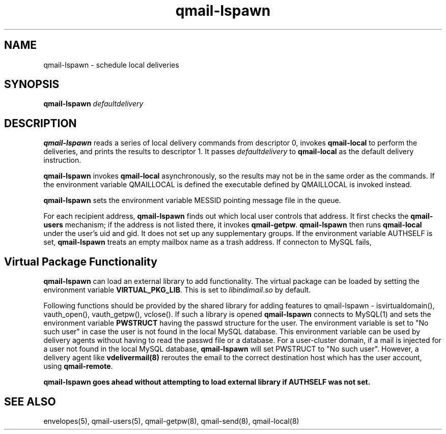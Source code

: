 .TH qmail-lspawn 8
.SH NAME
qmail-lspawn \- schedule local deliveries
.SH SYNOPSIS
.B qmail-lspawn
.I defaultdelivery
.SH DESCRIPTION
.B qmail-lspawn
reads a series of local delivery commands from descriptor 0,
invokes
.B qmail-local
to perform the deliveries,
and prints the results to descriptor 1.
It passes
.I defaultdelivery
to
.B qmail-local
as the default delivery instruction.

.B qmail-lspawn
invokes
.B qmail-local
asynchronously,
so the results may not be in the same order as the commands. If the environment
variable QMAILLOCAL is defined the executable defined by QMAILLOCAL is invoked
instead.

.B qmail-lspawn
sets the environment variable MESSID pointing message file in the queue.

For each recipient address,
.B qmail-lspawn
finds out which local user controls that address.
It first checks the
.B qmail-users
mechanism; if the address is not listed there, it invokes
.BR qmail-getpw .
.B qmail-lspawn
then runs
.B qmail-local
under the user's uid and gid.
It does not set up any supplementary groups. If the environment variable AUTHSELF is set,
.B qmail-lspawn
treats an empty mailbox name as a trash address. If connecton to MySQL fails,

.SH Virtual Package Functionality
\fBqmail-lspawn\fR can load an external library to add functionality. The virtual package
can be loaded by setting the environment variable \fBVIRTUAL_PKG_LIB\fR. This is set to
\fIlibindimail\fR.\fIso\fR by default.

Following functions should be provided by the shared library for adding features to
qmail-lspawn - isvirtualdomain(), vauth_open(), vauth_getpw(), vclose(). If such a
library is opened \fBqmail-lspawn\fR connects to MySQL(1) and sets the environment variable
\fBPWSTRUCT\fR having the passwd structure for the user. The environment variable is set to
"No such user" in case the user is not found in the local MySQL database. This
environment variable can be used by delivery agents without having to read the passwd
file or a database. For a user-cluster domain, if a mail is injected for a user not
found in the local MySQL database, \fBqmail-lspawn\fR will set PWSTRUCT to
"No such user". However, a delivery agent like \fBvdelivermail(8)\fR reroutes the
email to the correct destination host which has the user account, using \fBqmail-remote\fR.

.B
qmail-lspawn goes ahead without attempting to load external library if AUTHSELF was not set.

.SH "SEE ALSO"
envelopes(5),
qmail-users(5),
qmail-getpw(8),
qmail-send(8),
qmail-local(8)

